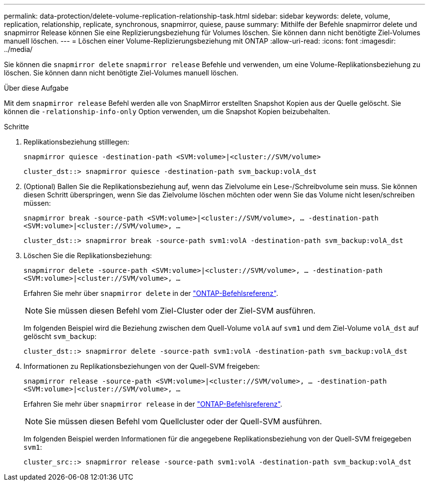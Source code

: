 ---
permalink: data-protection/delete-volume-replication-relationship-task.html 
sidebar: sidebar 
keywords: delete, volume, replication, relationship, replicate, synchronous, snapmirror, quiese, pause 
summary: Mithilfe der Befehle snapmirror delete und snapmirror Release können Sie eine Replizierungsbeziehung für Volumes löschen. Sie können dann nicht benötigte Ziel-Volumes manuell löschen. 
---
= Löschen einer Volume-Replizierungsbeziehung mit ONTAP
:allow-uri-read: 
:icons: font
:imagesdir: ../media/


[role="lead"]
Sie können die `snapmirror delete` `snapmirror release` Befehle und verwenden, um eine Volume-Replikationsbeziehung zu löschen. Sie können dann nicht benötigte Ziel-Volumes manuell löschen.

.Über diese Aufgabe
Mit dem `snapmirror release` Befehl werden alle von SnapMirror erstellten Snapshot Kopien aus der Quelle gelöscht. Sie können die `-relationship-info-only` Option verwenden, um die Snapshot Kopien beizubehalten.

.Schritte
. Replikationsbeziehung stilllegen:
+
`snapmirror quiesce -destination-path <SVM:volume>|<cluster://SVM/volume>`

+
[listing]
----
cluster_dst::> snapmirror quiesce -destination-path svm_backup:volA_dst
----
. (Optional) Ballen Sie die Replikationsbeziehung auf, wenn das Zielvolume ein Lese-/Schreibvolume sein muss. Sie können diesen Schritt überspringen, wenn Sie das Zielvolume löschen möchten oder wenn Sie das Volume nicht lesen/schreiben müssen:
+
`snapmirror break -source-path <SVM:volume>|<cluster://SVM/volume>, …​ -destination-path <SVM:volume>|<cluster://SVM/volume>, …​`

+
[listing]
----
cluster_dst::> snapmirror break -source-path svm1:volA -destination-path svm_backup:volA_dst
----
. Löschen Sie die Replikationsbeziehung:
+
`snapmirror delete -source-path <SVM:volume>|<cluster://SVM/volume>, ... -destination-path <SVM:volume>|<cluster://SVM/volume>, ...`

+
Erfahren Sie mehr über `snapmirror delete` in der link:https://docs.netapp.com/us-en/ontap-cli/snapmirror-delete.html["ONTAP-Befehlsreferenz"^].

+
[NOTE]
====
Sie müssen diesen Befehl vom Ziel-Cluster oder der Ziel-SVM ausführen.

====
+
Im folgenden Beispiel wird die Beziehung zwischen dem Quell-Volume `volA` auf `svm1` und dem Ziel-Volume `volA_dst` auf gelöscht `svm_backup`:

+
[listing]
----
cluster_dst::> snapmirror delete -source-path svm1:volA -destination-path svm_backup:volA_dst
----
. Informationen zu Replikationsbeziehungen von der Quell-SVM freigeben:
+
`snapmirror release -source-path <SVM:volume>|<cluster://SVM/volume>, ... -destination-path <SVM:volume>|<cluster://SVM/volume>, ...`

+
Erfahren Sie mehr über `snapmirror release` in der link:https://docs.netapp.com/us-en/ontap-cli/snapmirror-release.html["ONTAP-Befehlsreferenz"^].

+
[NOTE]
====
Sie müssen diesen Befehl vom Quellcluster oder der Quell-SVM ausführen.

====
+
Im folgenden Beispiel werden Informationen für die angegebene Replikationsbeziehung von der Quell-SVM freigegeben `svm1`:

+
[listing]
----
cluster_src::> snapmirror release -source-path svm1:volA -destination-path svm_backup:volA_dst
----

